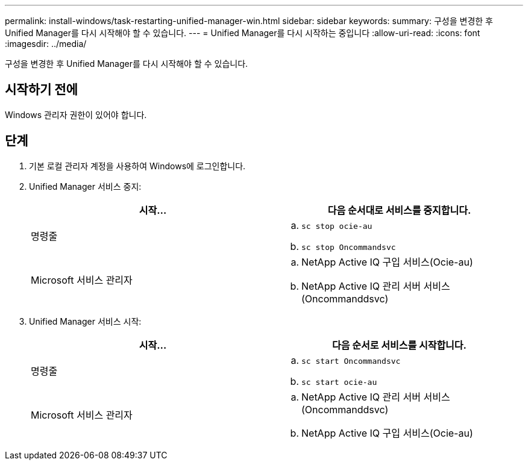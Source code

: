 ---
permalink: install-windows/task-restarting-unified-manager-win.html 
sidebar: sidebar 
keywords:  
summary: 구성을 변경한 후 Unified Manager를 다시 시작해야 할 수 있습니다. 
---
= Unified Manager를 다시 시작하는 중입니다
:allow-uri-read: 
:icons: font
:imagesdir: ../media/


[role="lead"]
구성을 변경한 후 Unified Manager를 다시 시작해야 할 수 있습니다.



== 시작하기 전에

Windows 관리자 권한이 있어야 합니다.



== 단계

. 기본 로컬 관리자 계정을 사용하여 Windows에 로그인합니다.
. Unified Manager 서비스 중지:
+
[cols="1a,1a"]
|===
| 시작... | 다음 순서대로 서비스를 중지합니다. 


 a| 
명령줄
 a| 
.. `sc stop ocie-au`
.. `sc stop Oncommandsvc`




 a| 
Microsoft 서비스 관리자
 a| 
.. NetApp Active IQ 구입 서비스(Ocie-au)
.. NetApp Active IQ 관리 서버 서비스(Oncommanddsvc)


|===
. Unified Manager 서비스 시작:
+
[cols="1a,1a"]
|===
| 시작... | 다음 순서로 서비스를 시작합니다. 


 a| 
명령줄
 a| 
.. `sc start Oncommandsvc`
.. `sc start ocie-au`




 a| 
Microsoft 서비스 관리자
 a| 
.. NetApp Active IQ 관리 서버 서비스(Oncommanddsvc)
.. NetApp Active IQ 구입 서비스(Ocie-au)


|===


